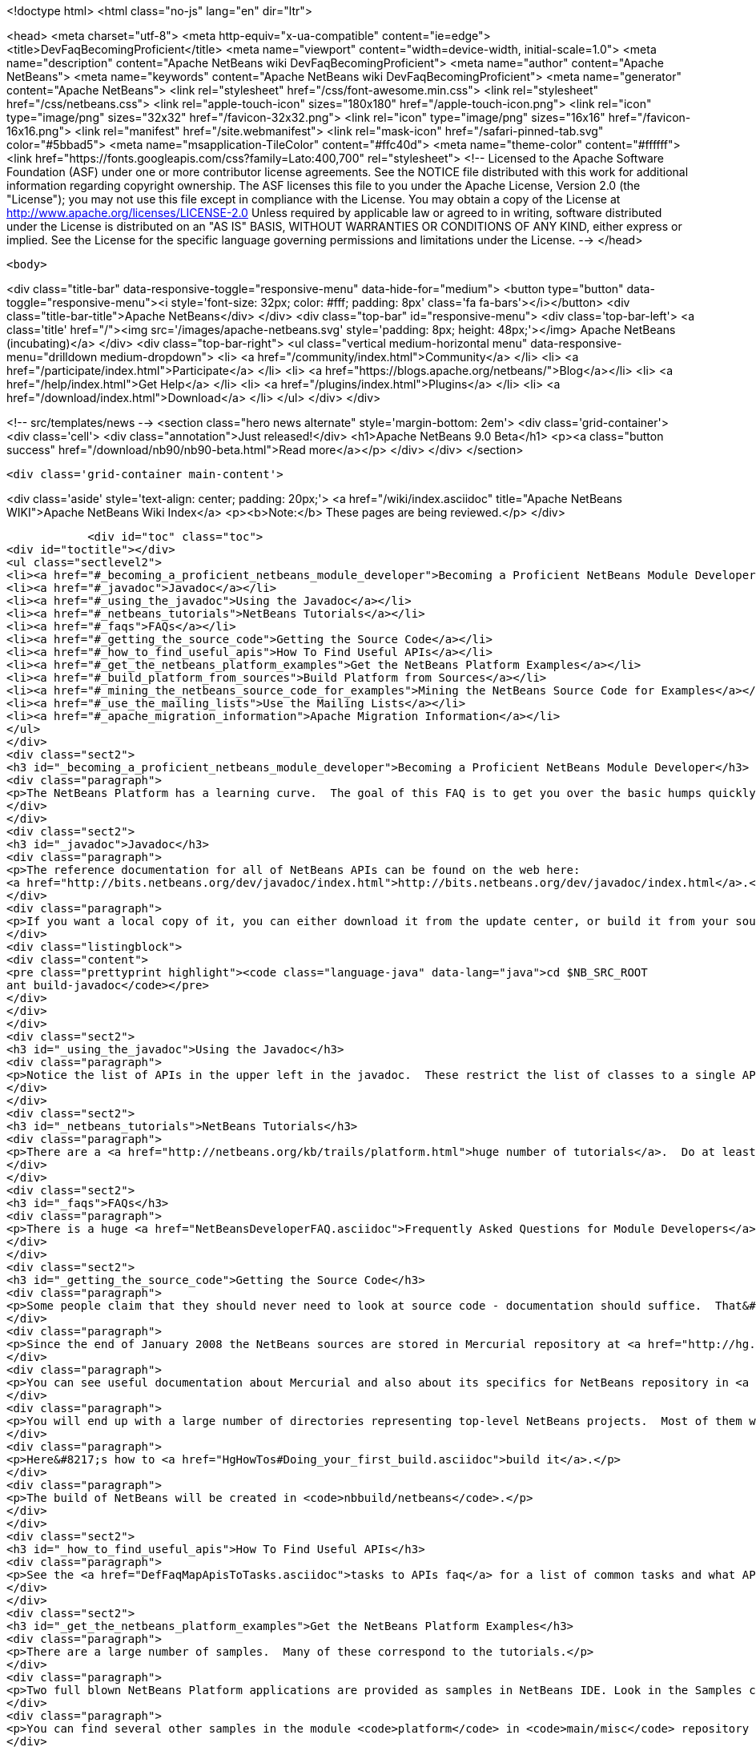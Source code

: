 

<!doctype html>
<html class="no-js" lang="en" dir="ltr">
    
<head>
    <meta charset="utf-8">
    <meta http-equiv="x-ua-compatible" content="ie=edge">
    <title>DevFaqBecomingProficient</title>
    <meta name="viewport" content="width=device-width, initial-scale=1.0">
    <meta name="description" content="Apache NetBeans wiki DevFaqBecomingProficient">
    <meta name="author" content="Apache NetBeans">
    <meta name="keywords" content="Apache NetBeans wiki DevFaqBecomingProficient">
    <meta name="generator" content="Apache NetBeans">
    <link rel="stylesheet" href="/css/font-awesome.min.css">
    <link rel="stylesheet" href="/css/netbeans.css">
    <link rel="apple-touch-icon" sizes="180x180" href="/apple-touch-icon.png">
    <link rel="icon" type="image/png" sizes="32x32" href="/favicon-32x32.png">
    <link rel="icon" type="image/png" sizes="16x16" href="/favicon-16x16.png">
    <link rel="manifest" href="/site.webmanifest">
    <link rel="mask-icon" href="/safari-pinned-tab.svg" color="#5bbad5">
    <meta name="msapplication-TileColor" content="#ffc40d">
    <meta name="theme-color" content="#ffffff">
    <link href="https://fonts.googleapis.com/css?family=Lato:400,700" rel="stylesheet"> 
    <!--
        Licensed to the Apache Software Foundation (ASF) under one
        or more contributor license agreements.  See the NOTICE file
        distributed with this work for additional information
        regarding copyright ownership.  The ASF licenses this file
        to you under the Apache License, Version 2.0 (the
        "License"); you may not use this file except in compliance
        with the License.  You may obtain a copy of the License at
        http://www.apache.org/licenses/LICENSE-2.0
        Unless required by applicable law or agreed to in writing,
        software distributed under the License is distributed on an
        "AS IS" BASIS, WITHOUT WARRANTIES OR CONDITIONS OF ANY
        KIND, either express or implied.  See the License for the
        specific language governing permissions and limitations
        under the License.
    -->
</head>


    <body>
        

<div class="title-bar" data-responsive-toggle="responsive-menu" data-hide-for="medium">
    <button type="button" data-toggle="responsive-menu"><i style='font-size: 32px; color: #fff; padding: 8px' class='fa fa-bars'></i></button>
    <div class="title-bar-title">Apache NetBeans</div>
</div>
<div class="top-bar" id="responsive-menu">
    <div class='top-bar-left'>
        <a class='title' href="/"><img src='/images/apache-netbeans.svg' style='padding: 8px; height: 48px;'></img> Apache NetBeans (incubating)</a>
    </div>
    <div class="top-bar-right">
        <ul class="vertical medium-horizontal menu" data-responsive-menu="drilldown medium-dropdown">
            <li> <a href="/community/index.html">Community</a> </li>
            <li> <a href="/participate/index.html">Participate</a> </li>
            <li> <a href="https://blogs.apache.org/netbeans/">Blog</a></li>
            <li> <a href="/help/index.html">Get Help</a> </li>
            <li> <a href="/plugins/index.html">Plugins</a> </li>
            <li> <a href="/download/index.html">Download</a> </li>
        </ul>
    </div>
</div>


        
<!-- src/templates/news -->
<section class="hero news alternate" style='margin-bottom: 2em'>
    <div class='grid-container'>
        <div class='cell'>
            <div class="annotation">Just released!</div>
            <h1>Apache NetBeans 9.0 Beta</h1>
            <p><a class="button success" href="/download/nb90/nb90-beta.html">Read more</a></p>
        </div>
    </div>
</section>

        <div class='grid-container main-content'>
            
<div class='aside' style='text-align: center; padding: 20px;'>
    <a href="/wiki/index.asciidoc" title="Apache NetBeans WIKI">Apache NetBeans Wiki Index</a>
    <p><b>Note:</b> These pages are being reviewed.</p>
</div>

            <div id="toc" class="toc">
<div id="toctitle"></div>
<ul class="sectlevel2">
<li><a href="#_becoming_a_proficient_netbeans_module_developer">Becoming a Proficient NetBeans Module Developer</a></li>
<li><a href="#_javadoc">Javadoc</a></li>
<li><a href="#_using_the_javadoc">Using the Javadoc</a></li>
<li><a href="#_netbeans_tutorials">NetBeans Tutorials</a></li>
<li><a href="#_faqs">FAQs</a></li>
<li><a href="#_getting_the_source_code">Getting the Source Code</a></li>
<li><a href="#_how_to_find_useful_apis">How To Find Useful APIs</a></li>
<li><a href="#_get_the_netbeans_platform_examples">Get the NetBeans Platform Examples</a></li>
<li><a href="#_build_platform_from_sources">Build Platform from Sources</a></li>
<li><a href="#_mining_the_netbeans_source_code_for_examples">Mining the NetBeans Source Code for Examples</a></li>
<li><a href="#_use_the_mailing_lists">Use the Mailing Lists</a></li>
<li><a href="#_apache_migration_information">Apache Migration Information</a></li>
</ul>
</div>
<div class="sect2">
<h3 id="_becoming_a_proficient_netbeans_module_developer">Becoming a Proficient NetBeans Module Developer</h3>
<div class="paragraph">
<p>The NetBeans Platform has a learning curve.  The goal of this FAQ is to get you over the basic humps quickly.  Being proficient does not necessarily mean knowing everything there is to know.  It means being able to find what you need to know quickly when you need it.  Here are some pointers.</p>
</div>
</div>
<div class="sect2">
<h3 id="_javadoc">Javadoc</h3>
<div class="paragraph">
<p>The reference documentation for all of NetBeans APIs can be found on the web here:
<a href="http://bits.netbeans.org/dev/javadoc/index.html">http://bits.netbeans.org/dev/javadoc/index.html</a>.</p>
</div>
<div class="paragraph">
<p>If you want a local copy of it, you can either download it from the update center, or build it from your source checkout</p>
</div>
<div class="listingblock">
<div class="content">
<pre class="prettyprint highlight"><code class="language-java" data-lang="java">cd $NB_SRC_ROOT
ant build-javadoc</code></pre>
</div>
</div>
</div>
<div class="sect2">
<h3 id="_using_the_javadoc">Using the Javadoc</h3>
<div class="paragraph">
<p>Notice the list of APIs in the upper left in the javadoc.  These restrict the list of classes to a single API. /Also notice the link that says <em>javadoc</em> next to each API name.  It&#8217;s important!  This links to the overview page for each API.  That page contains a list of changes, an architecture description, and other very useful stuff!/</p>
</div>
</div>
<div class="sect2">
<h3 id="_netbeans_tutorials">NetBeans Tutorials</h3>
<div class="paragraph">
<p>There are a <a href="http://netbeans.org/kb/trails/platform.html">huge number of tutorials</a>.  Do at least some of them - step by step.</p>
</div>
</div>
<div class="sect2">
<h3 id="_faqs">FAQs</h3>
<div class="paragraph">
<p>There is a huge <a href="NetBeansDeveloperFAQ.asciidoc">Frequently Asked Questions for Module Developers</a> list.  It is worth bookmarking.</p>
</div>
</div>
<div class="sect2">
<h3 id="_getting_the_source_code">Getting the Source Code</h3>
<div class="paragraph">
<p>Some people claim that they should never need to look at source code - documentation should suffice.  That&#8217;s just silly.  The NetBeans codebase is a treasure-trove of examples of how to do things.</p>
</div>
<div class="paragraph">
<p>Since the end of January 2008 the NetBeans sources are stored in Mercurial repository at <a href="http://hg.netbeans.org">hg.netbeans.org</a>.</p>
</div>
<div class="paragraph">
<p>You can see useful documentation about Mercurial and also about its specifics for NetBeans repository in <a href="HgMigrationDocs.asciidoc">HgMigrationDocs</a> wiki topic. If you are already familiar with Mercurial you cat go directly to <a href="HgHowTos.asciidoc">HgHowTos</a> topic.</p>
</div>
<div class="paragraph">
<p>You will end up with a large number of directories representing top-level NetBeans projects.  Most of them will be openable as projects in NetBeans.</p>
</div>
<div class="paragraph">
<p>Here&#8217;s how to <a href="HgHowTos#Doing_your_first_build.asciidoc">build it</a>.</p>
</div>
<div class="paragraph">
<p>The build of NetBeans will be created in <code>nbbuild/netbeans</code>.</p>
</div>
</div>
<div class="sect2">
<h3 id="_how_to_find_useful_apis">How To Find Useful APIs</h3>
<div class="paragraph">
<p>See the <a href="DefFaqMapApisToTasks.asciidoc">tasks to APIs faq</a> for a list of common tasks and what APIs you will want to use to accomplish those tasks.</p>
</div>
</div>
<div class="sect2">
<h3 id="_get_the_netbeans_platform_examples">Get the NetBeans Platform Examples</h3>
<div class="paragraph">
<p>There are a large number of samples.  Many of these correspond to the tutorials.</p>
</div>
<div class="paragraph">
<p>Two full blown NetBeans Platform applications are provided as samples in NetBeans IDE. Look in the Samples category in the New Project dialog and you will find the FeedReader sample and the Paint sample, for both of which there are tutorials describing how to create them from scratch.</p>
</div>
<div class="paragraph">
<p>You can find several other samples in the module <code>platform</code> in <code>main/misc</code> repository at hg.netbeans.org.  They are in the <code>platform/samples/</code> subdirectory.  The <code>platform/samples/</code> folder can be <a href="http://hg.netbeans.org/main/misc/file/tip/platform/samples/">browsed online here</a>.</p>
</div>
</div>
<div class="sect2">
<h3 id="_build_platform_from_sources">Build Platform from Sources</h3>
<div class="paragraph">
<p>First get platform sources from <a href="http://www.netbeans.info/downloads/dev.php">download page</a> or use Hg client as described in <a href="HgHowTos.asciidoc">HgHowTos</a>.</p>
</div>
<div class="paragraph">
<p>To build platform run</p>
</div>
<div class="listingblock">
<div class="content">
<pre class="prettyprint highlight"><code class="language-java" data-lang="java">cd $NB_SRC_ROOT
ant build-platform</code></pre>
</div>
</div>
</div>
<div class="sect2">
<h3 id="_mining_the_netbeans_source_code_for_examples">Mining the NetBeans Source Code for Examples</h3>
<div class="paragraph">
<p>For most things you will need to do, there is some module that does something similar already.  For example, say that you want to show a window that shows the contents of some random directories on disk or some registry of objects your module creates.  The <code>core/favorites</code> module provides the Favorites window which does exactly this.  A bit of intuition and a willingness to open a couple of projects is all it takes to find examples of many things.  Often a good place to start is simply to open the source for a class you think you want to use and run Find Usages on it.</p>
</div>
</div>
<div class="sect2">
<h3 id="_use_the_mailing_lists">Use the Mailing Lists</h3>
<div class="paragraph">
<p>If you have questions, the best place to go is the <a href="mailto:dev@platform.netbeans.org">developer mailing list</a>.  Click <a href="mailto:sympa@platform.netbeans.org?subject=subscribe%20dev">this link</a> to subscribe.</p>
</div>
<div class="paragraph">
<p>You can also browse the <a href="http://netbeans.org/projects/platform/lists/dev/archive">archives online</a>, but actually joining the mailing list is the best way to get (and give) help.</p>
</div>
<div class="paragraph">
<p>Note: <a href="mailto:dev@platform.netbeans.org">dev@platform.netbeans.org</a> was formerly <a href="mailto:dev@openide.netbeans.org">dev@openide.netbeans.org</a> - older archives can be found on <a href="http://www.nabble.com/Netbeans---Open-API-f2609.html">Nabble</a> and via a newsreader by going to <code>news://news.gmane.org</code>.</p>
</div>
<div class="paragraph">
<p>Ask questions, and when you can answer them, do that too.  There is a very healthy and helpful community there.</p>
</div>
</div>
<div class="sect2">
<h3 id="_apache_migration_information">Apache Migration Information</h3>
<div class="paragraph">
<p>The content in this page was kindly donated by Oracle Corp. to the
Apache Software Foundation.</p>
</div>
<div class="paragraph">
<p>This page was exported from <a href="http://wiki.netbeans.org/DevFaqBecomingProficient">http://wiki.netbeans.org/DevFaqBecomingProficient</a> ,
that was last modified by NetBeans user Skygo
on 2013-12-13T23:38:26Z.</p>
</div>
<div class="paragraph">
<p><strong>NOTE:</strong> This document was automatically converted to the AsciiDoc format on 2018-02-07, and needs to be reviewed.</p>
</div>
</div>
            
<section class='tools'>
    <ul class="menu align-center">
        <li><a title="Facebook" href="https://www.facebook.com/NetBeans"><i class="fa fa-md fa-facebook"></i></a></li>
        <li><a title="Twitter" href="https://twitter.com/netbeans"><i class="fa fa-md fa-twitter"></i></a></li>
        <li><a title="Github" href="https://github.com/apache/incubator-netbeans"><i class="fa fa-md fa-github"></i></a></li>
        <li><a title="YouTube" href="https://www.youtube.com/user/netbeansvideos"><i class="fa fa-md fa-youtube"></i></a></li>
        <li><a title="Slack" href="https://netbeans.signup.team/"><i class="fa fa-md fa-slack"></i></a></li>
        <li><a title="JIRA" href="https://issues.apache.org/jira/projects/NETBEANS/summary"><i class="fa fa-mf fa-bug"></i></a></li>
    </ul>
    <ul class="menu align-center">
        
        <li><a href="https://github.com/apache/incubator-netbeans-website/blob/master/netbeans.apache.org/src/content/wiki/DevFaqBecomingProficient.asciidoc" title="See this page in github"><i class="fa fa-md fa-edit"></i> See this page in github.</a></li>
    </ul>
</section>

        </div>
        

<div class='grid-container incubator-area' style='margin-top: 64px'>
    <div class='grid-x grid-padding-x'>
        <div class='large-auto cell text-center'>
            <a href="https://www.apache.org/">
                <img style="width: 320px" title="Apache Software Foundation" src="/images/asf_logo_wide.svg" />
            </a>
        </div>
        <div class='large-auto cell text-center'>
            <a href="https://www.apache.org/events/current-event.html">
               <img style="width:234px; height: 60px;" title="Apache Software Foundation current event" src="https://www.apache.org/events/current-event-234x60.png"/>
            </a>
        </div>
    </div>
</div>
<footer>
    <div class="grid-container">
        <div class="grid-x grid-padding-x">
            <div class="large-auto cell">
                
                <h1>About</h1>
                <ul>
                    <li><a href="https://www.apache.org/foundation/thanks.html">Thanks</a></li>
                    <li><a href="https://www.apache.org/foundation/sponsorship.html">Sponsorship</a></li>
                    <li><a href="https://www.apache.org/security/">Security</a></li>
                    <li><a href="https://incubator.apache.org/projects/netbeans.html">Incubation Status</a></li>
                </ul>
            </div>
            <div class="large-auto cell">
                <h1><a href="/community/index.html">Community</a></h1>
                <ul>
                    <li><a href="/community/mailing-lists.html">Mailing lists</a></li>
                    <li><a href="/community/committer.html">Becoming a committer</a></li>
                    <li><a href="/community/events.html">NetBeans Events</a></li>
                    <li><a href="https://www.apache.org/events/current-event.html">Apache Events</a></li>
                    <li><a href="/community/who.html">Who is who</a></li>
                </ul>
            </div>
            <div class="large-auto cell">
                <h1><a href="/participate/index.html">Participate</a></h1>
                <ul>
                    <li><a href="/participate/submit-pr.html">Submitting Pull Requests</a></li>
                    <li><a href="/participate/report-issue.html">Reporting Issues</a></li>
                    <li><a href="/participate/netcat.html">NetCAT - Community Acceptance Testing</a></li>
                    <li><a href="/participate/index.html#documentation">Improving the documentation</a></li>
                </ul>
            </div>
            <div class="large-auto cell">
                <h1><a href="/help/index.html">Get Help</a></h1>
                <ul>
                    <li><a href="/help/index.html#documentation">Documentation</a></li>
                    <li><a href="/wiki/index.asciidoc">Wiki</a></li>
                    <li><a href="/help/index.html#support">Community Support</a></li>
                    <li><a href="/help/commercial-support.html">Commercial Support</a></li>
                </ul>
            </div>
            <div class="large-auto cell">
                <h1><a href="/download/index.html">Download</a></h1>
                <ul>
                    <li><a href="/download/index.html#releases">Releases</a></li>
                    <ul>
                        <li><a href="/download/nb90/index.html">Apache NetBeans 9.0 (beta)</a></li>
                    </ul>
                    <li><a href="/plugins/index.html">Plugins</a></li>
                    <li><a href="/download/index.html#source">Building from source</a></li>
                    <li><a href="/download/index.html#previous">Previous releases</a></li>
                </ul>
            </div>
        </div>
    </div>
</footer>
<div class='footer-disclaimer'>
    <div class="footer-disclaimer-content">
        <p>Copyright &copy; 2017-2018 <a href="https://www.apache.org">The Apache Software Foundation</a>.</p>
        <p>Licensed under the <a href="https://www.apache.org/licenses/">Apache Software License, version 2.0.</a></p>
        <p><a href="https://incubator.apache.org/" alt="Apache Incubator"><img src='/images/incubator_feather_egg_logo_bw_crop.png' title='Apache Incubator'></img></a></p>
        <div style='max-width: 40em; margin: 0 auto'>
            <p>Apache NetBeans is an effort undergoing incubation at The Apache Software Foundation (ASF), sponsored by the Apache Incubator. Incubation is required of all newly accepted projects until a further review indicates that the infrastructure, communications, and decision making process have stabilized in a manner consistent with other successful ASF projects. While incubation status is not necessarily a reflection of the completeness or stability of the code, it does indicate that the project has yet to be fully endorsed by the ASF.</p>
            <p>Apache Incubator, Apache, the Apache feather logo, the Apache NetBeans logo, and the Apache Incubator project logo are trademarks of <a href="https://www.apache.org">The Apache Software Foundation</a>.</p>
            <p>Oracle and Java are registered trademarks of Oracle and/or its affiliates.</p>
        </div>
        
    </div>
</div>


        <script src="/js/vendor/jquery-3.2.1.min.js"></script>
        <script src="/js/vendor/what-input.js"></script>
        <script src="/js/vendor/foundation.min.js"></script>
        <script src="/js/netbeans.js"></script>
        <script src="/js/vendor/jquery.colorbox-min.js"></script>
        <script src="https://cdn.rawgit.com/google/code-prettify/master/loader/run_prettify.js"></script>
        <script>
            
            $(function(){ $(document).foundation(); });
        </script>
    </body>
</html>
